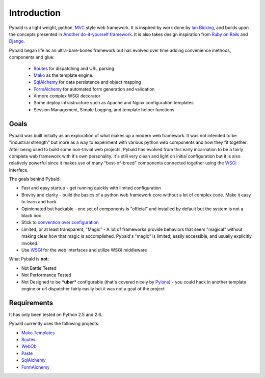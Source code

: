 Introduction
============

Pybald is a light weight, python, `MVC <http://en.wikipedia.org/wiki/Model%E2%80%93view%E2%80%93controller>`_ style web framework. It is inspired by work done by `Ian Bicking <http://blog.ianbicking.org/>`_, and builds upon the concepts presented in `Another do-it-yourself framework <http://pythonpaste.org/webob/do-it-yourself.html>`_. It is also takes design inspiration from `Ruby on Rails <http://rubyonrails.org>`_ and `Django <http://www.djangoproject.com/>`_. 

Pybald began life as an ultra-bare-bones framework but has evolved over time  adding convenience methods, components and glue:

  * `Routes <http://routes.groovie.org/>`_ for dispatching and URL parsing
  * `Mako <http://www.makotemplates.org/>`_ as the template engine.
  * `SqlAlchemy <http://sqlalchemy.org/>`_ for data persistence and object mapping
  * `FormAlchemy <http://formalchemy.org/>`_ for automated form generation and validation
  * A more complex WSGI decorator
  * Some deploy infrastructure such as Apache and Nginx configuration templates
  * Session Management, Simple Logging, and template helper functions

Goals
-----

Pybald was built initially as an exploration of what makes up a modern web framework. It was not intended to be "industrial strength" but more as a way to experiment with various python web components and how they fit together. After being used to build some non-trivial web projects, Pybald has evolved from this early incarnation to be a fairly complete web framework with it's own personality. It's still very clean and light on initial configuration but it is also relatively powerful since it makes use of many "best-of-breed" components connected together using the `WSGI <http://wsgi.org/wsgi/>`_ interface. 

The goals behind Pybald:

* Fast and easy startup - get running quickly with limited configuration
* Brevity and clarity - build the basics of a python web framework core without a lot of complex code. Make it easy to learn and hack.
* Opinionated but hackable - one set of components is "official" and installed by default but the system is not a black box
* Stick to `convention over configuration <http://en.wikipedia.org/wiki/Convention_over_configuration>`_
* Limited, or at least transparent, "Magic" - A lot of frameworks provide behaviors that seem "magical" without making clear how that magic is accomplished. Pybald's "magic" is limited, easily accessible, and usually explicitly invoked.
* Use `WSGI <http://wsgi.org/wsgi/>`_ for the web interfaces and utilize WSGI middleware

What Pybald is **not**\ :

* Not Battle Tested
* Not Performance Tested
* Not Designed to be ***uber*** configurable (that's covered nicely by `Pylons <http://pylonshq.com>`_) - you could hack in another template engine or url dispatcher fairly easily but it was not a goal of the project

Requirements
------------

It has only been tested on Python 2.5 and 2.6.

Pybald currently uses the following projects:

* `Mako Templates <http://www.makotemplates.org/>`_
* `Routes <http://routes.groovie.org/>`_
* `WebOb <http://pythonpaste.org/webob/>`_
* `Paste <http://pythonpaste.org/>`_
* `SqlAlchemy <http://sqlalchemy.org/>`_
* `FormAlchemy <http://formalchemy.org/>`_

